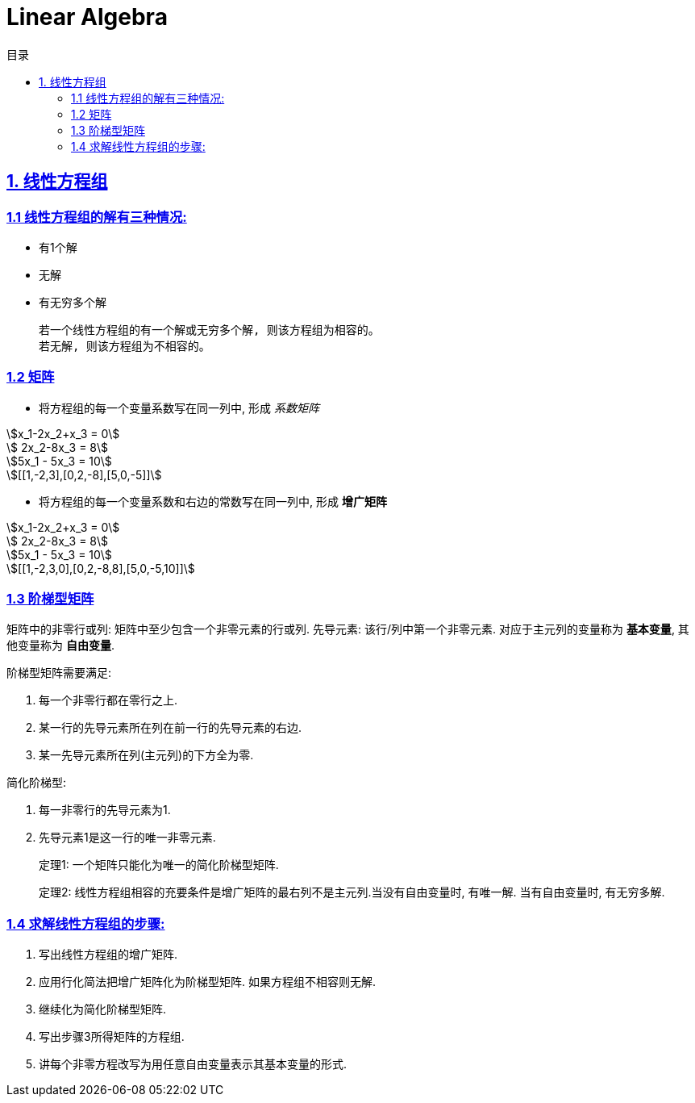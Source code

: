= Linear Algebra
:doctype: book
:icons: font
:source-highlighter: highlightjs
:highlightjs-theme: idea
:sectlinks:
:toc: left
:toclevels: 3
:toc-title: 目录

== 1. 线性方程组

=== 1.1 线性方程组的解有三种情况:

* 有1个解
* 无解
* 有无穷多个解

 若一个线性方程组的有一个解或无穷多个解, 则该方程组为相容的。
 若无解, 则该方程组为不相容的。

=== 1.2 矩阵

* 将方程组的每一个变量系数写在同一列中, 形成 _系数矩阵_

[stem]
++++
x_1-2x_2+x_3 = 0

    2x_2-8x_3 = 8

5x_1 - 5x_3 = 10

[[1,-2,3],[0,2,-8],[5,0,-5]]
++++

* 将方程组的每一个变量系数和右边的常数写在同一列中, 形成 *增广矩阵*

[stem]
++++
x_1-2x_2+x_3 = 0

    2x_2-8x_3 = 8

5x_1 - 5x_3 = 10

[[1,-2,3,0],[0,2,-8,8],[5,0,-5,10]]
++++

=== 1.3 阶梯型矩阵

矩阵中的非零行或列: 矩阵中至少包含一个非零元素的行或列.
先导元素: 该行/列中第一个非零元素.
对应于主元列的变量称为 *基本变量*, 其他变量称为 *自由变量*.

.阶梯型矩阵需要满足:
. 每一个非零行都在零行之上.
. 某一行的先导元素所在列在前一行的先导元素的右边.
. 某一先导元素所在列(主元列)的下方全为零.

.简化阶梯型:
. 每一非零行的先导元素为1.
. 先导元素1是这一行的唯一非零元素.

> 定理1: 一个矩阵只能化为唯一的简化阶梯型矩阵.

> 定理2: 线性方程组相容的充要条件是增广矩阵的最右列不是主元列.当没有自由变量时, 有唯一解. 当有自由变量时, 有无穷多解.

=== 1.4 求解线性方程组的步骤:

. 写出线性方程组的增广矩阵.
. 应用行化简法把增广矩阵化为阶梯型矩阵. 如果方程组不相容则无解.
. 继续化为简化阶梯型矩阵.
. 写出步骤3所得矩阵的方程组.
. 讲每个非零方程改写为用任意自由变量表示其基本变量的形式.
